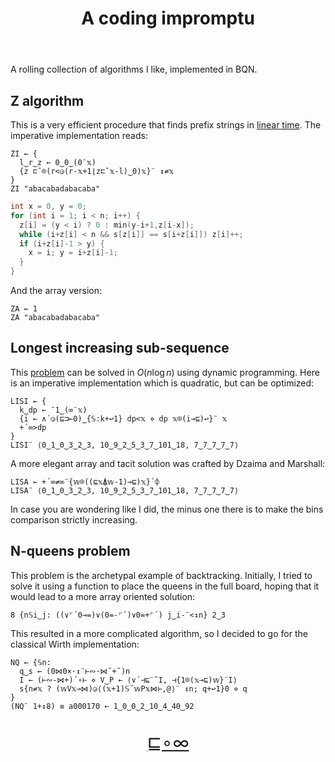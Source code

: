 # -*- eval: (face-remap-add-relative 'default '(:family "BQN386 Unicode" :height 180)); -*-
#+TITLE: A coding impromptu 
#+HTML_HEAD: <link rel="stylesheet" type="text/css" href="assets/style.css"/>
#+HTML_HEAD: <script>
#+HTML_HEAD:   function goBack() {
#+HTML_HEAD:     window.history.back();
#+HTML_HEAD:   }
#+HTML_HEAD: </script>
#+HTML_HEAD: <link rel="icon" href="assets/favicon.ico" type="image/x-icon">

A rolling collection of algorithms I like, implemented in BQN.

** Z algorithm

This is a very efficient procedure that finds prefix strings in [[https://cp-algorithms.com/string/z-function.html][linear time]]. The imperative
implementation reads:

#+begin_src bqn :tangle ./bqn/rollim.bqn
  ZI ← {
    l‿r‿z ← 0‿0‿(0¨𝕩)
    {z ⊏˜⌾(r<◶(r-𝕩+1⌊z⊏˜𝕩-l)‿0)𝕩}¨ ↕≠𝕩
  }
  ZI "abacabadabacaba"
#+end_src

#+RESULTS:
: Error: Second-level parts of a train must be functions
: at   {z ⊏˜⌾(r<◶(r-𝕩+1⌊z⊏˜𝕩-l)‿0)𝕩}¨ ↕≠𝕩
:             ^

#+begin_src cpp
  int x = 0, y = 0;
  for (int i = 1; i < n; i++) {
    z[i] = (y < i) ? 0 : min(y-i+1,z[i-x]);
    while (i+z[i] < n && s[z[i]] == s[i+z[i]]) z[i]++;
    if (i+z[i]-1 > y) {
      x = i; y = i+z[i]-1;
    }
  }
#+end_src

And the array version:

#+begin_src bqn :tangle ./bqn/rollim.bqn
  ZA ← 1
  ZA "abacabadabacaba"
#+end_src

** Longest increasing sub-sequence

This [[https://en.wikipedia.org/wiki/Longest_increasing_subsequence][problem]] can be solved in \(O(n\log n)\) using dynamic programming. Here is an
imperative implementation which is quadratic, but can be optimized:

#+begin_src bqn :tangle ./bqn/rollim.bqn
  LISI ← {
    k‿dp ← ¯1‿(∞¨𝕩)
    {i ← ∧´◶(⊑⊐⟜0)‿{𝕊:k+↩1} dp<𝕩 ⋄ dp 𝕩⌾(i⊸⊑)↩}¨ 𝕩
    +´∞>dp
  }
  LISI¨ ⟨0‿1‿0‿3‿2‿3, 10‿9‿2‿5‿3‿7‿101‿18, 7‿7‿7‿7‿7⟩
#+end_src

#+RESULTS:
: ⟨ 4 4 1 ⟩

A more elegant array and tacit solution was crafted by Dzaima and Marshall:

#+begin_src bqn :tangle ./bqn/rollim.bqn
  LISA ← +´∞≠∞¨{𝕨⌾((⊑𝕩⍋𝕨-1)⊸⊑)𝕩}´⌽
  LISA¨ ⟨0‿1‿0‿3‿2‿3, 10‿9‿2‿5‿3‿7‿101‿18, 7‿7‿7‿7‿7⟩
#+end_src

#+RESULTS:
: ⟨ 4 4 1 ⟩

In case you are wondering like I did, the minus one there is to make the bins comparison
strictly increasing.

** N-queens problem

This problem is the archetypal example of backtracking. Initially, I tried to solve it
using a function to place the queens in the full board, hoping that it would lead to a
more array oriented solution:

#+begin_src bqn :tangle ./bqn/rollim.bqn
  8 {n𝕊i‿j: ((∨⌜´0⊸=)∨(0=-⌜´)∨0=+⌜´) j‿i-¨<↕n} 2‿3
#+end_src

#+RESULTS:
#+begin_example
┌─                 
╵ 0 0 1 0 0 1 0 0  
  1 0 1 0 1 0 0 0  
  0 1 1 1 0 0 0 0  
  1 1 1 1 1 1 1 1  
  0 1 1 1 0 0 0 0  
  1 0 1 0 1 0 0 0  
  0 0 1 0 0 1 0 0  
  0 0 1 0 0 0 1 0  
                  ┘
#+end_example

This resulted in a more complicated algorithm, so I decided to go for the classical
Wirth implementation:

#+begin_src bqn :tangle ./bqn/rollim.bqn
  NQ ← {𝕊n:
    q‿s ← (0⋈0×·↕¨⊢∾·⋈˜+˜)n
    I ← (⊢∾-⋈+)´∘⊢ ⋄ V‿P ← ⟨∨´⊣⊑¨˜I, ⊣{1⌾(𝕩⊸⊑)𝕨}¨I⟩
    s{n≠𝕩 ? (𝕨V𝕩⊸⋈)◶⟨(𝕩+1)𝕊˜𝕨P𝕩⋈⊢,@⟩¨ ↕n; q+↩1}0 ⋄ q
  }
  (NQ¨ 1+↕8) ≡ a000170 ← 1‿0‿0‿2‿10‿4‿40‿92
#+end_src

#+RESULTS:
: 1

#+BEGIN_EXPORT html
  <div style="text-align: center; font-size: 2em; padding: 20px 0;">
    <a href="#" onclick="goBack(); return false;">⊑∘∞</a>
  </div>
#+END_EXPORT
